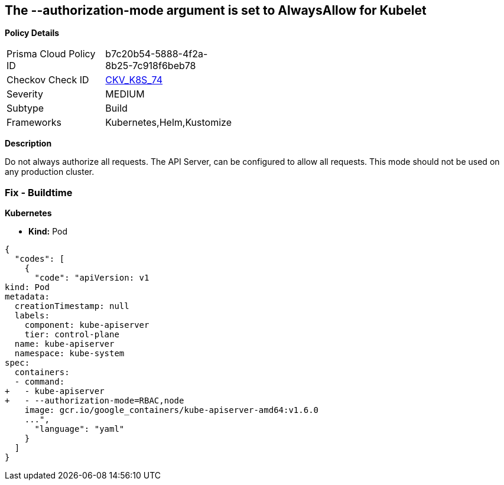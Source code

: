 == The --authorization-mode argument is set to AlwaysAllow for Kubelet


*Policy Details* 

[width=45%]
[cols="1,1"]
|=== 
|Prisma Cloud Policy ID 
| b7c20b54-5888-4f2a-8b25-7c918f6beb78

|Checkov Check ID 
| https://github.com/bridgecrewio/checkov/tree/master/checkov/kubernetes/checks/resource/k8s/ApiServerAuthorizationModeNotAlwaysAllow.py[CKV_K8S_74]

|Severity
|MEDIUM

|Subtype
|Build

|Frameworks
|Kubernetes,Helm,Kustomize

|=== 



*Description* 


Do not always authorize all requests.
The API Server, can be configured to allow all requests.
This mode should not be used on any production cluster.

=== Fix - Buildtime


*Kubernetes* 


* *Kind:* Pod


[source,yaml]
----
{
  "codes": [
    {
      "code": "apiVersion: v1
kind: Pod
metadata:
  creationTimestamp: null
  labels:
    component: kube-apiserver
    tier: control-plane
  name: kube-apiserver
  namespace: kube-system
spec:
  containers:
  - command:
+   - kube-apiserver
+   - --authorization-mode=RBAC,node
    image: gcr.io/google_containers/kube-apiserver-amd64:v1.6.0
    ...",
      "language": "yaml"
    }
  ]
}
----
